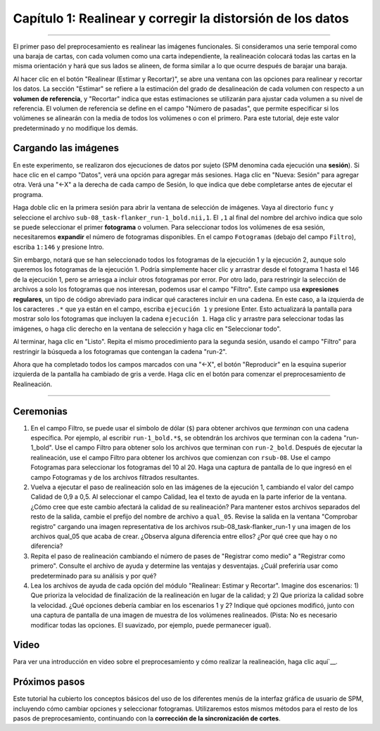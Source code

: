 

.. _01_SPM_Realinear_Desdeformar:

============================================
Capítulo 1: Realinear y corregir la distorsión de los datos
============================================

---------------

El primer paso del preprocesamiento es realinear las imágenes funcionales. Si consideramos una serie temporal como una baraja de cartas, con cada volumen como una carta independiente, la realineación colocará todas las cartas en la misma orientación y hará que sus lados se alineen, de forma similar a lo que ocurre después de barajar una baraja.

Al hacer clic en el botón "Realinear (Estimar y Recortar)", se abre una ventana con las opciones para realinear y recortar los datos. La sección "Estimar" se refiere a la estimación del grado de desalineación de cada volumen con respecto a un **volumen de referencia**, y "Recortar" indica que estas estimaciones se utilizarán para ajustar cada volumen a su nivel de referencia. El volumen de referencia se define en el campo "Número de pasadas", que permite especificar si los volúmenes se alinearán con la media de todos los volúmenes o con el primero. Para este tutorial, deje este valor predeterminado y no modifique los demás.

.. figura:: 01_Realign_Menu.png

  Este menú aparecerá después de hacer clic en el botón "Realinear: Estimar y rebanar".

.. nota::

  En este paso de preprocesamiento y en los siguientes, dejaremos la mayoría de los valores predeterminados tal como están. Estos valores se han calculado para obtener los mejores resultados para una amplia gama de campos de visión de imagen, tamaños de vóxel, etc. No obstante, puede resultarle útil cambiar los valores predeterminados del prefijo de archivo, por ejemplo, a uno que le resulte más comprensible. Si decide cambiar alguna de las demás opciones, al hacer clic en ellas se abrirá un archivo de ayuda que se muestra en el cuadro de información en la parte inferior de la pantalla del editor de lotes.
  
  
Cargando las imágenes
******************

En este experimento, se realizaron dos ejecuciones de datos por sujeto (SPM denomina cada ejecución una **sesión**). Si hace clic en el campo "Datos", verá una opción para agregar más sesiones. Haga clic en "Nueva: Sesión" para agregar otra. Verá una "<-X" a la derecha de cada campo de Sesión, lo que indica que debe completarse antes de ejecutar el programa.

Haga doble clic en la primera sesión para abrir la ventana de selección de imágenes. Vaya al directorio ``func`` y seleccione el archivo ``sub-08_task-flanker_run-1_bold.nii,1``. El ``,1`` al final del nombre del archivo indica que solo se puede seleccionar el primer **fotograma** o volumen. Para seleccionar todos los volúmenes de esa sesión, necesitaremos **expandir** el número de fotogramas disponibles. En el campo ``Fotogramas`` (debajo del campo ``Filtro``), escriba ``1:146`` y presione Intro.

.. nota::

  Si desconoce la cantidad de fotogramas del conjunto de datos actual, puede establecer el límite superior en un número arbitrario, por ejemplo, "1:10000". La lista de archivos se llenará con la cantidad de fotogramas disponibles, lo que garantizará que no se pierda ninguno.


Sin embargo, notará que se han seleccionado todos los fotogramas de la ejecución 1 y la ejecución 2, aunque solo queremos los fotogramas de la ejecución 1. Podría simplemente hacer clic y arrastrar desde el fotograma 1 hasta el 146 de la ejecución 1, pero se arriesga a incluir otros fotogramas por error. Por otro lado, para restringir la selección de archivos a solo los fotogramas que nos interesan, podemos usar el campo "Filtro". Este campo usa **expresiones regulares**, un tipo de código abreviado para indicar qué caracteres incluir en una cadena. En este caso, a la izquierda de los caracteres ``.*`` que ya están en el campo, escriba ``ejecución 1`` y presione Enter. Esto actualizará la pantalla para mostrar solo los fotogramas que incluyen la cadena ``ejecución 1``. Haga clic y arrastre para seleccionar todas las imágenes, o haga clic derecho en la ventana de selección y haga clic en "Seleccionar todo".


.. figura:: 01_SelectFrames.png

  Pantalla de selección de figuras. Si siguió las instrucciones anteriores, la ventana debería verse así. Tenga en cuenta que al introducir la cadena ``1:146`` en el campo ``Fotogramas``, se expandirá automáticamente a ``[1 2 3 4 5 ... 146]``.
  
Al terminar, haga clic en "Listo". Repita el mismo procedimiento para la segunda sesión, usando el campo "Filtro" para restringir la búsqueda a los fotogramas que contengan la cadena "run-2".

.. figura:: 01_FrameSelect_Run2.png

Ahora que ha completado todos los campos marcados con una "<-X", el botón "Reproducir" en la esquina superior izquierda de la pantalla ha cambiado de gris a verde. Haga clic en el botón para comenzar el preprocesamiento de Realineación.

.. figura:: 01_Realign_Demo.gif


.. nota::

  Las **expresiones regulares** permiten crear filtros muy específicos. Por ejemplo, si escribe la cadena ``run-1.*`` en el campo Filtro, la ventana de archivos mostrará solo los archivos que contengan la cadena "run-1" en su nombre. Si escribe la cadena ``^sub-08_task-flanker_run-1``, se mostrarán los archivos que *comiencen* con la cadena "run-1" (indicada por el símbolo de intercalación ``^``).
  
  
-----------

Ceremonias
*********

1. En el campo Filtro, se puede usar el símbolo de dólar (``$``) para obtener archivos que *terminan* con una cadena específica. Por ejemplo, al escribir ``run-1_bold.*$``, se obtendrán los archivos que terminan con la cadena "run-1_bold". Use el campo Filtro para obtener solo los archivos que terminan con ``run-2_bold``. Después de ejecutar la realineación, use el campo Filtro para obtener los archivos que comienzan con ``rsub-08``. Use el campo Fotogramas para seleccionar los fotogramas del 10 al 20. Haga una captura de pantalla de lo que ingresó en el campo Fotogramas y de los archivos filtrados resultantes.

2. Vuelva a ejecutar el paso de realineación solo en las imágenes de la ejecución 1, cambiando el valor del campo Calidad de 0,9 a 0,5. Al seleccionar el campo Calidad, lea el texto de ayuda en la parte inferior de la ventana. ¿Cómo cree que este cambio afectará la calidad de su realineación? Para mantener estos archivos separados del resto de la salida, cambie el prefijo del nombre de archivo a ``qual_05``. Revise la salida en la ventana "Comprobar registro" cargando una imagen representativa de los archivos rsub-08_task-flanker_run-1 y una imagen de los archivos qual_05 que acaba de crear. ¿Observa alguna diferencia entre ellos? ¿Por qué cree que hay o no diferencia?

3. Repita el paso de realineación cambiando el número de pases de "Registrar como medio" a "Registrar como primero". Consulte el archivo de ayuda y determine las ventajas y desventajas. ¿Cuál preferiría usar como predeterminado para su análisis y por qué?

4. Lea los archivos de ayuda de cada opción del módulo "Realinear: Estimar y Recortar". Imagine dos escenarios: 1) Que prioriza la velocidad de finalización de la realineación en lugar de la calidad; y 2) Que prioriza la calidad sobre la velocidad. ¿Qué opciones debería cambiar en los escenarios 1 y 2? Indique qué opciones modificó, junto con una captura de pantalla de una imagen de muestra de los volúmenes realineados. (Pista: No es necesario modificar todas las opciones. El suavizado, por ejemplo, puede permanecer igual).


Video
*****

Para ver una introducción en video sobre el preprocesamiento y cómo realizar la realineación, haga clic aquí`__.

Próximos pasos
*********

Este tutorial ha cubierto los conceptos básicos del uso de los diferentes menús de la interfaz gráfica de usuario de SPM, incluyendo cómo cambiar opciones y seleccionar fotogramas. Utilizaremos estos mismos métodos para el resto de los pasos de preprocesamiento, continuando con la **corrección de la sincronización de cortes**.

   

